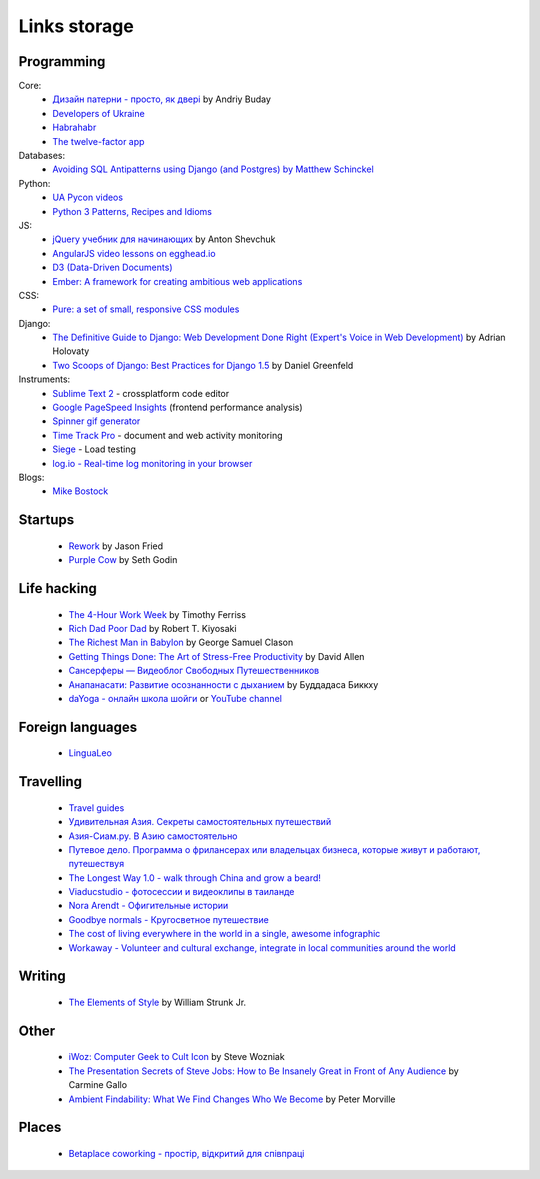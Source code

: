Links storage
=============

Programming
-----------

Core:
    - `Дизайн патерни - просто, як двері <http://designpatterns.andriybuday.com/>`__ by Andriy Buday
    - `Developers of Ukraine <http://dou.ua>`__
    - `Habrahabr <http://habrahabr.ru>`__
    - `The twelve-factor app <http://12factor.net>`__

Databases:
    - `Avoiding SQL Antipatterns using Django (and Postgres) by Matthew Schinckel <http://schinckel.net/2014/08/26/avoiding-sql-antipatterns-using-django-(and-postgres)/>`__

Python:
    - `UA Pycon videos <http://www.youtube.com/user/theuapycon?feature=watch>`__
    - `Python 3 Patterns, Recipes and Idioms <http://python-3-patterns-idioms-test.readthedocs.org/en/latest/index.html>`__

JS:
    - `jQuery учебник для начинающих <http://anton.shevchuk.name/jquery-book/>`__ by Anton Shevchuk 
    - `AngularJS video lessons on egghead.io <https://egghead.io/lessons/>`__
    - `D3 (Data-Driven Documents) <http://d3js.org/>`__
    - `Ember: A framework for creating ambitious web applications <http://emberjs.com/>`__

CSS:
    - `Pure: a set of small, responsive CSS modules <href="http://purecss.io/>`__

Django:
    - `The Definitive Guide to Django: Web Development Done Right (Expert's Voice in Web Development) <http://www.amazon.com/gp/product/B004VJ46OM/ref=as_li_qf_sp_asin_il_tl?ie=UTF8&camp=1789&creative=9325&creativeASIN=B004VJ46OM&linkCode=as2&tag=httpnanvelnam-20>`__ by Adrian Holovaty
    - `Two Scoops of Django: Best Practices for Django 1.5 <http://www.amazon.com/gp/product/B00CCK619K/ref=as_li_qf_sp_asin_il_tl?ie=UTF8&camp=1789&creative=9325&creativeASIN=B00CCK619K&linkCode=as2&tag=httpnanvelnam-20>`__ by Daniel Greenfeld

Instruments:
    - `Sublime Text 2 <http://www.sublimetext.com/>`__ - crossplatform code editor
    - `Google PageSpeed Insights <http://developers.google.com/speed/pagespeed/insights/>`__ (frontend performance analysis)
    - `Spinner gif generator <http://www.ajaxload.info/>`__
    - `Time Track Pro <https://itunes.apple.com/us/app/time-track-pro-document-web/id429813050>`__ - document and web activity monitoring
    - `Siege <http://www.joedog.org/siege-home/>`__ - Load testing
    - `log.io - Real-time log monitoring in your browser <http://logio.org/>`__

Blogs:
    - `Mike Bostock <http://bost.ocks.org/mike/>`__

Startups
--------

    - `Rework <http://www.amazon.com/gp/product/B002MUAJ2A/ref=as_li_qf_sp_asin_il_tl?ie=UTF8&camp=1789&creative=9325&creativeASIN=B002MUAJ2A&linkCode=as2&tag=httpnanvelnam-20>`__ by Jason Fried
    - `Purple Cow <http://www.amazon.com/gp/product/1591843170/ref=as_li_qf_sp_asin_il_tl?ie=UTF8&camp=1789&creative=9325&creativeASIN=1591843170&linkCode=as2&tag=httpnanvelnam-20>`__ by Seth Godin

Life hacking
------------

    - `The 4-Hour Work Week <http://www.amazon.com/gp/product/0307465357/ref=as_li_qf_sp_asin_il_tl?ie=UTF8&camp=1789&creative=9325&creativeASIN=0307465357&linkCode=as2&tag=httpnanvelnam-20>`__ by Timothy Ferriss
    - `Rich Dad Poor Dad <http://www.amazon.com/gp/product/1612680011/ref=as_li_qf_sp_asin_il_tl?ie=UTF8&camp=1789&creative=9325&creativeASIN=1612680011&linkCode=as2&tag=httpnanvelnam-20>`__ by Robert T. Kiyosaki
    - `The Richest Man in Babylon <http://www.amazon.com/gp/product/B000ZH1GEC/ref=as_li_qf_sp_asin_il_tl?ie=UTF8&camp=1789&creative=9325&creativeASIN=B000ZH1GEC&linkCode=as2&tag=httpnanvelnam-20>`__ by George Samuel Clason
    - `Getting Things Done: The Art of Stress-Free Productivity <http://www.amazon.com/gp/product/0142000280/ref=as_li_qf_sp_asin_il_tl?ie=UTF8&camp=1789&creative=9325&creativeASIN=0142000280&linkCode=as2&tag=httpnanvelnam-20>`__ by David Allen
    - `Сансерферы — Видеоблог Свободных Путешественников <http://www.sunsurfers.ru/>`__
    - `Анапанасати: Развитие осознанности с дыханием <http://ru.dipabhavan.org/uploads/6/4/2/7/6427883/anapanasati_web.pdf>`__ by Буддадаса Биккху
    - `daYoga - онлайн школа шойги <http://dayoga.ru>`__ or `YouTube channel <https://www.youtube.com/user/dayogaru>`__

Foreign languages
-----------------

    - `LinguaLeo <http://lingualeo.com/>`__

Travelling
----------

    - `Travel guides <http://www.bootsnall.com>`__
    - `Удивительная Азия. Секреты самостоятельных путешествий <http://travelasia.com.ua/>`__
    - `Азия-Сиам.ру. В Азию самостоятельно <http://www.asia-siam.ru/>`__
    - `Путевое дело. Программа о фрилансерах или владельцах бизнеса, которые живут и работают, путешествуя <http://putevoedelo.podster.fm/>`__
    - `The Longest Way 1.0 - walk through China and grow a beard! <http://vimeo.com/4636202>`__
    - `Viaducstudio - фотосессии и видеоклипы в таиланде <http://viaducstudio.com>`__
    - `Nora Arendt - Офигительные истории <http://noraarendt.ru/>`__
    - `Goodbye normals - Кругосветное путешествие <https://www.youtube.com/channel/UCsixP2MXZpGcv2IgEfRwU_g>`__
    - `The cost of living everywhere in the world in a single, awesome infographic <http://matadornetwork.com/life/the-cost-of-living-in-every-country-in-the-world-in-a-single-awesome-infographic/>`__
    - `Workaway - Volunteer and cultural exchange, integrate in local communities around the world <https://www.workaway.info/>`__

Writing
-------

    - `The Elements of Style <http://www.amazon.com/gp/product/B00AMXXNBI/ref=as_li_qf_sp_asin_il_tl?ie=UTF8&camp=1789&creative=9325&creativeASIN=B00AMXXNBI&linkCode=as2&tag=httpnanvelnam-20&linkId=7RM3PBKH477ZNHSO>`__ by William Strunk Jr.

Other
-----

    - `iWoz: Computer Geek to Cult Icon <http://www.amazon.com/gp/product/B000VUCIZO/ref=as_li_qf_sp_asin_il_tl?ie=UTF8&camp=1789&creative=9325&creativeASIN=B000VUCIZO&linkCode=as2&tag=httpnanvelnam-20>`__ by Steve Wozniak
    - `The Presentation Secrets of Steve Jobs: How to Be Insanely Great in Front of Any Audience <http://www.amazon.com/gp/product/0071636080/ref=as_li_qf_sp_asin_il_tl?ie=UTF8&camp=1789&creative=9325&creativeASIN=0071636080&linkCode=as2&tag=httpnanvelnam-20>`__ by Carmine Gallo
    - `Ambient Findability: What We Find Changes Who We Become <http://www.amazon.com/gp/product/0596007655/ref=as_li_qf_sp_asin_il_tl?ie=UTF8&camp=1789&creative=9325&creativeASIN=0596007655&linkCode=as2&tag=httpnanvelnam-20>`__ by Peter Morville

Places
------

    - `Betaplace coworking - простір, відкритий для співпраці <http://betaplace.com.ua/>`__
